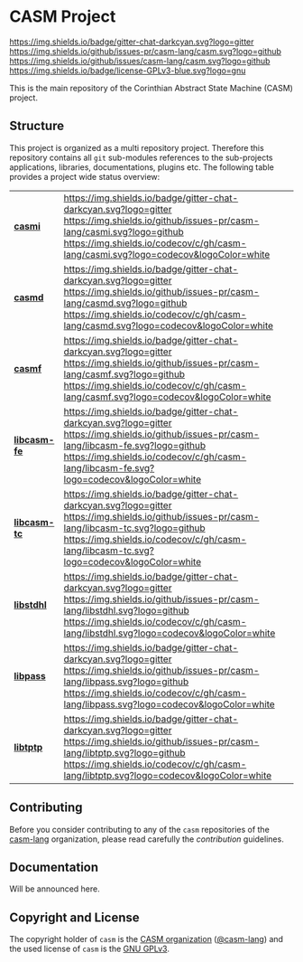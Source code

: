# 
#   Copyright (C) 2014-2020 CASM Organization <https://casm-lang.org>
#   All rights reserved.
# 
#   Developed by: Philipp Paulweber
#                 Emmanuel Pescosta
#                 <https://github.com/casm-lang/casm>
# 
#   This file is part of casm.
# 
#   casm is free software: you can redistribute it and/or modify
#   it under the terms of the GNU General Public License as published by
#   the Free Software Foundation, either version 3 of the License, or
#   (at your option) any later version.
# 
#   casm is distributed in the hope that it will be useful,
#   but WITHOUT ANY WARRANTY; without even the implied warranty of
#   MERCHANTABILITY or FITNESS FOR A PARTICULAR PURPOSE. See the
#   GNU General Public License for more details.
# 
#   You should have received a copy of the GNU General Public License
#   along with casm. If not, see <http://www.gnu.org/licenses/>.
# 
[[https://github.com/casm-lang/casm-lang.logo/raw/master/etc/headline.png]]

#+options: toc:nil


* CASM Project

[[https://gitter.im/casm-lang/casm][https://img.shields.io/badge/gitter-chat-darkcyan.svg?logo=gitter]]
[[https://github.com/casm-lang/casm/actions?query=workflow%3Abuild][https://github.com/casm-lang/casm/workflows/build/badge.svg]]
[[https://github.com/casm-lang/casm/actions?query=workflow%3Anightly][https://github.com/casm-lang/casm/workflows/nightly/badge.svg]]
[[https://github.com/casm-lang/casm/pulls][https://img.shields.io/github/issues-pr/casm-lang/casm.svg?logo=github]]
[[https://github.com/casm-lang/casm/issues][https://img.shields.io/github/issues/casm-lang/casm.svg?logo=github]]
[[https://github.com/casm-lang/casm/blob/master/LICENSE.txt][https://img.shields.io/badge/license-GPLv3-blue.svg?logo=gnu]]

This is the main repository of the Corinthian Abstract State Machine (CASM) project.

** Structure

This project is organized as a multi repository project.
Therefore this repository contains all =git= sub-modules references to 
the sub-projects applications, libraries, documentations, plugins etc.
The following table provides a project wide status overview:

| [[https://github.com/casm-lang/casmi][ *casmi* ]] | [[https://gitter.im/casm-lang/casmi][https://img.shields.io/badge/gitter-chat-darkcyan.svg?logo=gitter]] [[https://github.com/casm-lang/casmi/actions?query=workflow%3Abuild][https://github.com/casm-lang/casmi/workflows/build/badge.svg]] [[https://github.com/casm-lang/casmi/actions?query=workflow%3Anightly][https://github.com/casm-lang/casmi/workflows/nightly/badge.svg]] [[https://github.com/casm-lang/casmi/pulls][https://img.shields.io/github/issues-pr/casm-lang/casmi.svg?logo=github]] [[https://codecov.io/gh/casm-lang/casmi][https://img.shields.io/codecov/c/gh/casm-lang/casmi.svg?logo=codecov&logoColor=white]] |
| [[https://github.com/casm-lang/casmd][ *casmd* ]] | [[https://gitter.im/casm-lang/casmd][https://img.shields.io/badge/gitter-chat-darkcyan.svg?logo=gitter]] [[https://github.com/casm-lang/casmd/actions?query=workflow%3Abuild][https://github.com/casm-lang/casmd/workflows/build/badge.svg]] [[https://github.com/casm-lang/casmd/actions?query=workflow%3Anightly][https://github.com/casm-lang/casmd/workflows/nightly/badge.svg]] [[https://github.com/casm-lang/casmd/pulls][https://img.shields.io/github/issues-pr/casm-lang/casmd.svg?logo=github]] [[https://codecov.io/gh/casm-lang/casmd][https://img.shields.io/codecov/c/gh/casm-lang/casmd.svg?logo=codecov&logoColor=white]] |
| [[https://github.com/casm-lang/casmf][ *casmf* ]] | [[https://gitter.im/casm-lang/casmf][https://img.shields.io/badge/gitter-chat-darkcyan.svg?logo=gitter]] [[https://github.com/casm-lang/casmf/actions?query=workflow%3Abuild][https://github.com/casm-lang/casmf/workflows/build/badge.svg]] [[https://github.com/casm-lang/casmf/actions?query=workflow%3Anightly][https://github.com/casm-lang/casmf/workflows/nightly/badge.svg]] [[https://github.com/casm-lang/casmf/pulls][https://img.shields.io/github/issues-pr/casm-lang/casmf.svg?logo=github]] [[https://codecov.io/gh/casm-lang/casmf][https://img.shields.io/codecov/c/gh/casm-lang/casmf.svg?logo=codecov&logoColor=white]] |
| [[https://github.com/casm-lang/libcasm-fe][ *libcasm-fe* ]] | [[https://gitter.im/casm-lang/libcasm-fe][https://img.shields.io/badge/gitter-chat-darkcyan.svg?logo=gitter]] [[https://github.com/casm-lang/libcasm-fe/actions?query=workflow%3Abuild][https://github.com/casm-lang/libcasm-fe/workflows/build/badge.svg]] [[https://github.com/casm-lang/libcasm-fe/actions?query=workflow%3Anightly][https://github.com/casm-lang/libcasm-fe/workflows/nightly/badge.svg]] [[https://github.com/casm-lang/libcasm-fe/pulls][https://img.shields.io/github/issues-pr/casm-lang/libcasm-fe.svg?logo=github]] [[https://codecov.io/gh/casm-lang/libcasm-fe][https://img.shields.io/codecov/c/gh/casm-lang/libcasm-fe.svg?logo=codecov&logoColor=white]] |
| [[https://github.com/casm-lang/libcasm-tc][ *libcasm-tc* ]] | [[https://gitter.im/casm-lang/libcasm-tc][https://img.shields.io/badge/gitter-chat-darkcyan.svg?logo=gitter]] [[https://github.com/casm-lang/libcasm-tc/actions?query=workflow%3Abuild][https://github.com/casm-lang/libcasm-tc/workflows/build/badge.svg]] [[https://github.com/casm-lang/libcasm-tc/actions?query=workflow%3Anightly][https://github.com/casm-lang/libcasm-tc/workflows/nightly/badge.svg]] [[https://github.com/casm-lang/libcasm-tc/pulls][https://img.shields.io/github/issues-pr/casm-lang/libcasm-tc.svg?logo=github]] [[https://codecov.io/gh/casm-lang/libcasm-tc][https://img.shields.io/codecov/c/gh/casm-lang/libcasm-tc.svg?logo=codecov&logoColor=white]] |
| [[https://github.com/casm-lang/libstdhl][ *libstdhl* ]] | [[https://gitter.im/casm-lang/libstdhl][https://img.shields.io/badge/gitter-chat-darkcyan.svg?logo=gitter]] [[https://github.com/casm-lang/libstdhl/actions?query=workflow%3Abuild][https://github.com/casm-lang/libstdhl/workflows/build/badge.svg]] [[https://github.com/casm-lang/libstdhl/actions?query=workflow%3Anightly][https://github.com/casm-lang/libstdhl/workflows/nightly/badge.svg]] [[https://github.com/casm-lang/libstdhl/pulls][https://img.shields.io/github/issues-pr/casm-lang/libstdhl.svg?logo=github]] [[https://codecov.io/gh/casm-lang/libstdhl][https://img.shields.io/codecov/c/gh/casm-lang/libstdhl.svg?logo=codecov&logoColor=white]] |
| [[https://github.com/casm-lang/libpass][ *libpass* ]] | [[https://gitter.im/casm-lang/libpass][https://img.shields.io/badge/gitter-chat-darkcyan.svg?logo=gitter]] [[https://github.com/casm-lang/libpass/actions?query=workflow%3Abuild][https://github.com/casm-lang/libpass/workflows/build/badge.svg]] [[https://github.com/casm-lang/libpass/actions?query=workflow%3Anightly][https://github.com/casm-lang/libpass/workflows/nightly/badge.svg]] [[https://github.com/casm-lang/libpass/pulls][https://img.shields.io/github/issues-pr/casm-lang/libpass.svg?logo=github]] [[https://codecov.io/gh/casm-lang/libpass][https://img.shields.io/codecov/c/gh/casm-lang/libpass.svg?logo=codecov&logoColor=white]] |
| [[https://github.com/casm-lang/libtptp][ *libtptp* ]] | [[https://gitter.im/casm-lang/libtptp][https://img.shields.io/badge/gitter-chat-darkcyan.svg?logo=gitter]] [[https://github.com/casm-lang/libtptp/actions?query=workflow%3Abuild][https://github.com/casm-lang/libtptp/workflows/build/badge.svg]] [[https://github.com/casm-lang/libtptp/actions?query=workflow%3Anightly][https://github.com/casm-lang/libtptp/workflows/nightly/badge.svg]] [[https://github.com/casm-lang/libtptp/pulls][https://img.shields.io/github/issues-pr/casm-lang/libtptp.svg?logo=github]] [[https://codecov.io/gh/casm-lang/libtptp][https://img.shields.io/codecov/c/gh/casm-lang/libtptp.svg?logo=codecov&logoColor=white]] |


** Contributing

Before you consider contributing to any of the =casm= repositories of 
the [[https://github.com/casm-lang][casm-lang]] 
organization, please read carefully 
the [[.github/CONTRIBUTING.org][contribution]] guidelines.


** Documentation

Will be announced here.


** Copyright and License

The copyright holder of 
=casm= is the [[https://casm-lang.org][CASM organization]] ([[https://github.com/casm-lang][@casm-lang]]) 
and the used license of 
=casm= is the [[https://www.gnu.org/licenses/gpl-3.0.html][GNU GPLv3]].
